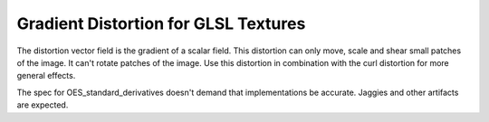 ==========================================
 Gradient Distortion for GLSL Textures
==========================================

.. raw:: html

    <code class="vert-shader common-shader">
        attribute vec4 a_vec4_combined;
        varying vec2 v_vec2_texCoords;
        void main() {
            v_vec2_texCoords = a_vec4_combined.zw;
            gl_Position = vec4(a_vec4_combined.xy, 0, 1);
        }
    </code>
    <code class="frag-shader common-shader">
        #extension GL_OES_standard_derivatives : enable
        precision mediump float;
        uniform vec2 u_vec2_mouse;
        varying vec2 v_vec2_texCoords;
        vec4 original_image(vec2 texCoords) {
            return vec4(vec3(
                mod(floor(texCoords.x*10.0)+floor(texCoords.y*10.0), 2.0)
            ), 1);
        }
        float distortion_potential(vec2);
        void main() {
            //gl_FragColor = original_image(v_vec2_texCoords);
            float potential = distortion_potential(v_vec2_texCoords);
            vec2 distortion = vec2(dFdx(potential), dFdy(potential));
            gl_FragColor = vec4(
              vec3(original_image(v_vec2_texCoords + distortion)), 1);
       }

    </code>

The distortion vector field is the gradient of a scalar field. This distortion can only move, scale and shear small patches of the image. It can't rotate patches of the image. Use this distortion in combination with the curl distortion for more general effects.

The spec for OES_standard_derivatives doesn't demand that implementations be accurate. Jaggies and other artifacts are expected.

.. raw:: html

    <div class="gl-ide">
        <canvas class="gl-canvas">Can not display canvas</canvas>
        <pre><code class="frag-shader">float distortion_potential(vec2 texCoords) {
        vec2 centeredCoords = texCoords - u_vec2_mouse;
        return 5.*exp(-dot(centeredCoords, centeredCoords)/(2.0*0.2*0.2));
    }
    </code></pre>
    </div>
    <div class="clearfix"></div>

